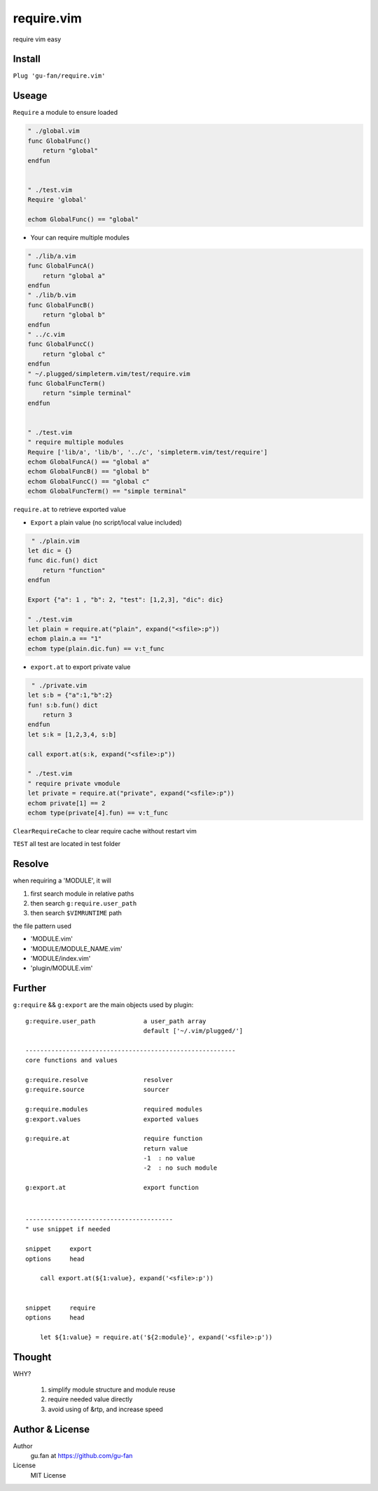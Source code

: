 require.vim
===========


require vim easy


Install
-------



``Plug 'gu-fan/require.vim'``



Useage
------

``Require`` a module to ensure loaded

.. code:: vim   
     
     " ./global.vim
     func GlobalFunc()
         return "global"
     endfun

     
     " ./test.vim
     Require 'global'

     echom GlobalFunc() == "global"


- Your can require multiple modules


.. code:: vim   
     
     " ./lib/a.vim
     func GlobalFuncA()
         return "global a"
     endfun
     " ./lib/b.vim
     func GlobalFuncB()
         return "global b"
     endfun
     " ../c.vim
     func GlobalFuncC()
         return "global c"
     endfun
     " ~/.plugged/simpleterm.vim/test/require.vim
     func GlobalFuncTerm()
         return "simple terminal"
     endfun

     
     " ./test.vim
     " require multiple modules
     Require ['lib/a', 'lib/b', '../c', 'simpleterm.vim/test/require']
     echom GlobalFuncA() == "global a"
     echom GlobalFuncB() == "global b"
     echom GlobalFuncC() == "global c"
     echom GlobalFuncTerm() == "simple terminal"


``require.at`` to retrieve exported value


- ``Export`` a plain value (no script/local value included)


.. code:: vim   

     " ./plain.vim
    let dic = {}
    func dic.fun() dict
        return "function"
    endfun

    Export {"a": 1 , "b": 2, "test": [1,2,3], "dic": dic}

    " ./test.vim
    let plain = require.at("plain", expand("<sfile>:p"))
    echom plain.a == "1"
    echom type(plain.dic.fun) == v:t_func
    


- ``export.at`` to export private value


.. code:: vim   
     
     " ./private.vim
    let s:b = {"a":1,"b":2}
    fun! s:b.fun() dict
        return 3
    endfun
    let s:k = [1,2,3,4, s:b]

    call export.at(s:k, expand("<sfile>:p"))

    " ./test.vim
    " require private vmodule
    let private = require.at("private", expand("<sfile>:p"))
    echom private[1] == 2
    echom type(private[4].fun) == v:t_func



``ClearRequireCache`` to clear require cache without restart vim


``TEST`` all test are located in test folder


Resolve
--------


when requiring a 'MODULE', it will


1. first search module in relative paths
2. then search ``g:require.user_path``
3. then search ``$VIMRUNTIME`` path


the file pattern used


- 'MODULE.vim' 
- 'MODULE/MODULE_NAME.vim'
- 'MODULE/index.vim' 
- 'plugin/MODULE.vim'


Further
-------


``g:require`` && ``g:export`` are the main objects used by plugin::


    g:require.user_path             a user_path array
                                    default ['~/.vim/plugged/']

    ---------------------------------------------------------
    core functions and values

    g:require.resolve               resolver
    g:require.source                sourcer

    g:require.modules               required modules
    g:export.values                 exported values

    g:require.at                    require function
                                    return value
                                    -1  : no value
                                    -2  : no such module

    g:export.at                     export function


|

::

    ----------------------------------------
    " use snippet if needed 

    snippet     export
    options     head
    
        call export.at(${1:value}, expand('<sfile>:p'))


    snippet     require 
    options     head
    
        let ${1:value} = require.at('${2:module}', expand('<sfile>:p'))

Thought
-------

WHY?

    1. simplify module structure and module reuse
    2. require needed value directly
    3. avoid using of &rtp, and increase speed

Author & License
----------------


Author
    gu.fan at https://github.com/gu-fan


License
    MIT License
